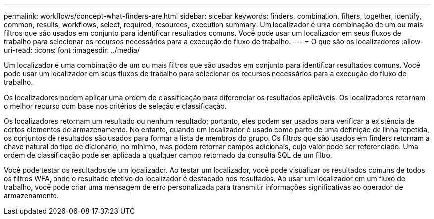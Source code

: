 ---
permalink: workflows/concept-what-finders-are.html 
sidebar: sidebar 
keywords: finders, combination, filters, together, identify, common, results, workflows, select, required, resources, execution 
summary: Um localizador é uma combinação de um ou mais filtros que são usados em conjunto para identificar resultados comuns. Você pode usar um localizador em seus fluxos de trabalho para selecionar os recursos necessários para a execução do fluxo de trabalho. 
---
= O que são os localizadores
:allow-uri-read: 
:icons: font
:imagesdir: ../media/


[role="lead"]
Um localizador é uma combinação de um ou mais filtros que são usados em conjunto para identificar resultados comuns. Você pode usar um localizador em seus fluxos de trabalho para selecionar os recursos necessários para a execução do fluxo de trabalho.

Os localizadores podem aplicar uma ordem de classificação para diferenciar os resultados aplicáveis. Os localizadores retornam o melhor recurso com base nos critérios de seleção e classificação.

Os localizadores retornam um resultado ou nenhum resultado; portanto, eles podem ser usados para verificar a existência de certos elementos de armazenamento. No entanto, quando um localizador é usado como parte de uma definição de linha repetida, os conjuntos de resultados são usados para formar a lista de membros do grupo. Os filtros que são usados em finders retornam a chave natural do tipo de dicionário, no mínimo, mas podem retornar campos adicionais, cujo valor pode ser referenciado. Uma ordem de classificação pode ser aplicada a qualquer campo retornado da consulta SQL de um filtro.

Você pode testar os resultados de um localizador. Ao testar um localizador, você pode visualizar os resultados comuns de todos os filtros WFA, onde o resultado efetivo do localizador é destacado nos resultados. Ao usar um localizador em um fluxo de trabalho, você pode criar uma mensagem de erro personalizada para transmitir informações significativas ao operador de armazenamento.
